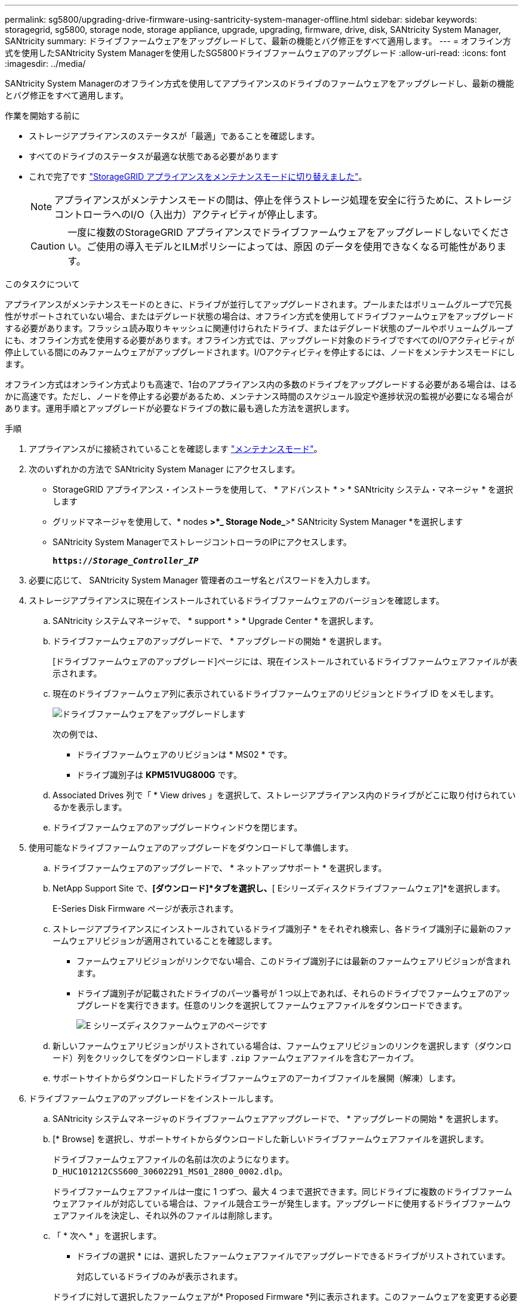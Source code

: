 ---
permalink: sg5800/upgrading-drive-firmware-using-santricity-system-manager-offline.html 
sidebar: sidebar 
keywords: storagegrid, sg5800, storage node, storage appliance, upgrade, upgrading, firmware, drive, disk, SANtricity System Manager, SANtricity 
summary: ドライブファームウェアをアップグレードして、最新の機能とバグ修正をすべて適用します。 
---
= オフライン方式を使用したSANtricity System Managerを使用したSG5800ドライブファームウェアのアップグレード
:allow-uri-read: 
:icons: font
:imagesdir: ../media/


[role="lead"]
SANtricity System Managerのオフライン方式を使用してアプライアンスのドライブのファームウェアをアップグレードし、最新の機能とバグ修正をすべて適用します。

.作業を開始する前に
* ストレージアプライアンスのステータスが「最適」であることを確認します。
* すべてのドライブのステータスが最適な状態である必要があります
* これで完了です link:../commonhardware/placing-appliance-into-maintenance-mode.html["StorageGRID アプライアンスをメンテナンスモードに切り替えました"]。
+

NOTE: アプライアンスがメンテナンスモードの間は、停止を伴うストレージ処理を安全に行うために、ストレージコントローラへのI/O（入出力）アクティビティが停止します。

+

CAUTION: 一度に複数のStorageGRID アプライアンスでドライブファームウェアをアップグレードしないでください。ご使用の導入モデルとILMポリシーによっては、原因 のデータを使用できなくなる可能性があります。



.このタスクについて
アプライアンスがメンテナンスモードのときに、ドライブが並行してアップグレードされます。プールまたはボリュームグループで冗長性がサポートされていない場合、またはデグレード状態の場合は、オフライン方式を使用してドライブファームウェアをアップグレードする必要があります。フラッシュ読み取りキャッシュに関連付けられたドライブ、またはデグレード状態のプールやボリュームグループにも、オフライン方式を使用する必要があります。オフライン方式では、アップグレード対象のドライブですべてのI/Oアクティビティが停止している間にのみファームウェアがアップグレードされます。I/Oアクティビティを停止するには、ノードをメンテナンスモードにします。

オフライン方式はオンライン方式よりも高速で、1台のアプライアンス内の多数のドライブをアップグレードする必要がある場合は、はるかに高速です。ただし、ノードを停止する必要があるため、メンテナンス時間のスケジュール設定や進捗状況の監視が必要になる場合があります。運用手順とアップグレードが必要なドライブの数に最も適した方法を選択します。

.手順
. アプライアンスがに接続されていることを確認します link:../commonhardware/placing-appliance-into-maintenance-mode.html["メンテナンスモード"]。
. 次のいずれかの方法で SANtricity System Manager にアクセスします。
+
** StorageGRID アプライアンス・インストーラを使用して、 * アドバンスト * > * SANtricity システム・マネージャ * を選択します
** グリッドマネージャを使用して、* nodes *>*_ Storage Node_*>* SANtricity System Manager *を選択します
** SANtricity System ManagerでストレージコントローラのIPにアクセスします。
+
`*https://_Storage_Controller_IP_*`



. 必要に応じて、 SANtricity System Manager 管理者のユーザ名とパスワードを入力します。
. ストレージアプライアンスに現在インストールされているドライブファームウェアのバージョンを確認します。
+
.. SANtricity システムマネージャで、 * support * > * Upgrade Center * を選択します。
.. ドライブファームウェアのアップグレードで、 * アップグレードの開始 * を選択します。
+
[ドライブファームウェアのアップグレード]ページには、現在インストールされているドライブファームウェアファイルが表示されます。

.. 現在のドライブファームウェア列に表示されているドライブファームウェアのリビジョンとドライブ ID をメモします。
+
image::../media/storagegrid_update_drive_firmware.png[ドライブファームウェアをアップグレードします]

+
次の例では、

+
*** ドライブファームウェアのリビジョンは * MS02 * です。
*** ドライブ識別子は *KPM51VUG800G* です。


.. Associated Drives 列で「 * View drives 」を選択して、ストレージアプライアンス内のドライブがどこに取り付けられているかを表示します。
.. ドライブファームウェアのアップグレードウィンドウを閉じます。


. 使用可能なドライブファームウェアのアップグレードをダウンロードして準備します。
+
.. ドライブファームウェアのアップグレードで、 * ネットアップサポート * を選択します。
.. NetApp Support Site で、*[ダウンロード]*タブを選択し、*[ Eシリーズディスクドライブファームウェア]*を選択します。
+
E-Series Disk Firmware ページが表示されます。

.. ストレージアプライアンスにインストールされているドライブ識別子 * をそれぞれ検索し、各ドライブ識別子に最新のファームウェアリビジョンが適用されていることを確認します。
+
*** ファームウェアリビジョンがリンクでない場合、このドライブ識別子には最新のファームウェアリビジョンが含まれます。
*** ドライブ識別子が記載されたドライブのパーツ番号が 1 つ以上であれば、それらのドライブでファームウェアのアップグレードを実行できます。任意のリンクを選択してファームウェアファイルをダウンロードできます。
+
image::../media/storagegrid_drive_firmware_download.png[E シリーズディスクファームウェアのページです]



.. 新しいファームウェアリビジョンがリストされている場合は、ファームウェアリビジョンのリンクを選択します（ダウンロード）列をクリックしてをダウンロードします `.zip` ファームウェアファイルを含むアーカイブ。
.. サポートサイトからダウンロードしたドライブファームウェアのアーカイブファイルを展開（解凍）します。


. ドライブファームウェアのアップグレードをインストールします。
+
.. SANtricity システムマネージャのドライブファームウェアアップグレードで、 * アップグレードの開始 * を選択します。
.. [* Browse] を選択し、サポートサイトからダウンロードした新しいドライブファームウェアファイルを選択します。
+
ドライブファームウェアファイルの名前は次のようになります。 `D_HUC101212CSS600_30602291_MS01_2800_0002.dlp`。

+
ドライブファームウェアファイルは一度に 1 つずつ、最大 4 つまで選択できます。同じドライブに複数のドライブファームウェアファイルが対応している場合は、ファイル競合エラーが発生します。アップグレードに使用するドライブファームウェアファイルを決定し、それ以外のファイルは削除します。

.. 「 * 次へ * 」を選択します。
+
* ドライブの選択 * には、選択したファームウェアファイルでアップグレードできるドライブがリストされています。

+
対応しているドライブのみが表示されます。

+
ドライブに対して選択したファームウェアが* Proposed Firmware *列に表示されます。このファームウェアを変更する必要がある場合は、 * 戻る * を選択します。

.. [すべてのドライブをオフライン（並行処理）にアップグレード]*を選択します。ドライブを使用するすべてのボリュームですべてのI/Oアクティビティが停止している間にのみ、ファームウェアのダウンロードが可能なドライブをアップグレードします。
+

CAUTION: この方法を使用する前に、アプライアンスをメンテナンスモードにする必要があります。ドライブファームウェアをアップグレードするには、*オフライン*方式を使用する必要があります。

+

CAUTION: オフライン（並行）アップグレードを使用する場合は、アプライアンスがメンテナンスモードであることが確実でないかぎり、次の手順に進まないでください。オフラインのドライブファームウェア更新を開始する前にアプライアンスをメンテナンスモードにしないと、原因 のデータが失われる可能性があります。

.. テーブルの最初の列で、アップグレードするドライブを選択します。
+
ベストプラクティスとして、同じモデルのドライブをすべて同じファームウェアリビジョンにアップグレードすることを推奨します。

.. [開始]*を選択し、アップグレードを確定します。
+
アップグレードを停止する必要がある場合は、 * 停止 * を選択します。実行中のファームウェアのダウンロードは完了します。開始されていないファームウェアのダウンロードはキャンセルされます。

+

CAUTION: ドライブファームウェアのアップグレードを停止すると、データが失われたり、ドライブを使用できなくなったりする可能性があります。

.. （オプション）アップグレードされた内容のリストを表示するには、 * ログを保存 * を選択します。
+
ログファイルは、ブラウザのダウンロードフォルダにという名前で保存されます `latest-upgrade-log-timestamp.txt`。

+
link:troubleshoot-upgrading-drive-firmware-using-santricity-system-manager.html["必要に応じて、ドライバファームウェアのアップグレードエラーのトラブルシューティングを行う"]。



. 手順が正常に完了したら、ノードをメンテナンスモードにして、追加のメンテナンス手順を実行します。完了したら、または障害が発生してやり直したい場合は、StorageGRID アプライアンスインストーラで*[アドバンスト]*>*[コントローラのリブート]*を選択します。次に、次のいずれかのオプションを選択します。
+
** * StorageGRID *で再起動します。
** *メンテナンスモードで再起動します*。コントローラをリブートし、ノードをメンテナンスモードのままにします。手順 の実行中に障害が発生し、最初からやり直す場合は、このオプションを選択します。ノードのリブートが完了したら、障害が発生した手順 の該当する手順から再起動します。
+
アプライアンスがリブートしてグリッドに再参加するまでに最大 20 分かかることがあります。リブートが完了し、ノードが再びグリッドに参加したことを確認するには、 Grid Manager に戻ります。[Nodes]ページで、アプライアンスノードの正常なステータス（ノード名の左側にある緑のチェックマークアイコン）が表示されます。これは、アクティブなアラートがなく、ノードがグリッドに接続されているimage:../media/icon_alert_green_checkmark.png["緑のチェックマーク"]ことを示します。

+
image::../media/nodes_menu.png[アプライアンスノードがグリッドに再参加しました]




